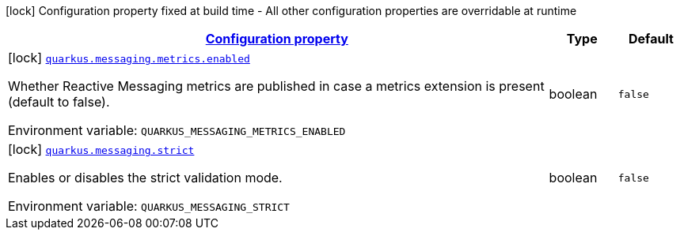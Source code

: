 
:summaryTableId: quarkus-messaging-reactive-messaging-configuration
[.configuration-legend]
icon:lock[title=Fixed at build time] Configuration property fixed at build time - All other configuration properties are overridable at runtime
[.configuration-reference, cols="80,.^10,.^10"]
|===

h|[[quarkus-messaging-reactive-messaging-configuration_configuration]]link:#quarkus-messaging-reactive-messaging-configuration_configuration[Configuration property]

h|Type
h|Default

a|icon:lock[title=Fixed at build time] [[quarkus-messaging-reactive-messaging-configuration_quarkus-messaging-metrics-enabled]]`link:#quarkus-messaging-reactive-messaging-configuration_quarkus-messaging-metrics-enabled[quarkus.messaging.metrics.enabled]`


[.description]
--
Whether Reactive Messaging metrics are published in case a metrics extension is present (default to false).

ifdef::add-copy-button-to-env-var[]
Environment variable: env_var_with_copy_button:+++QUARKUS_MESSAGING_METRICS_ENABLED+++[]
endif::add-copy-button-to-env-var[]
ifndef::add-copy-button-to-env-var[]
Environment variable: `+++QUARKUS_MESSAGING_METRICS_ENABLED+++`
endif::add-copy-button-to-env-var[]
--|boolean 
|`false`


a|icon:lock[title=Fixed at build time] [[quarkus-messaging-reactive-messaging-configuration_quarkus-messaging-strict]]`link:#quarkus-messaging-reactive-messaging-configuration_quarkus-messaging-strict[quarkus.messaging.strict]`


[.description]
--
Enables or disables the strict validation mode.

ifdef::add-copy-button-to-env-var[]
Environment variable: env_var_with_copy_button:+++QUARKUS_MESSAGING_STRICT+++[]
endif::add-copy-button-to-env-var[]
ifndef::add-copy-button-to-env-var[]
Environment variable: `+++QUARKUS_MESSAGING_STRICT+++`
endif::add-copy-button-to-env-var[]
--|boolean 
|`false`

|===